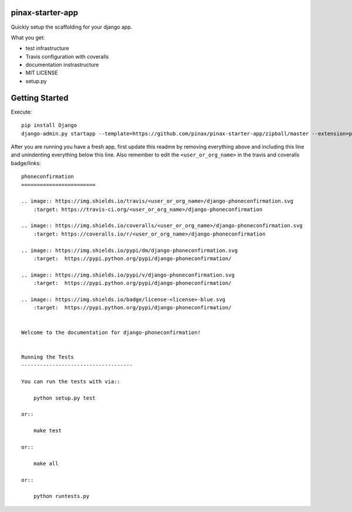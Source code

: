 pinax-starter-app
=================


Quickly setup the scaffolding for your django app.

What you get:

* test infrastructure
* Travis configuration with coveralls
* documentation instrastructure
* MIT LICENSE
* setup.py


Getting Started
================

Execute::

    pip install Django
    django-admin.py startapp --template=https://github.com/pinax/pinax-starter-app/zipball/master --extension=py,rst,in,sh,rc,yml,ini,coveragerc <project_name>


After you are running you have a fresh app, first update this readme by removing
everything above and including this line and unindenting everything below this line. Also
remember to edit the ``<user_or_org_name>`` in the travis and coveralls badge/links::

    phoneconfirmation
    ========================
    
    .. image:: https://img.shields.io/travis/<user_or_org_name>/django-phoneconfirmation.svg
        :target: https://travis-ci.org/<user_or_org_name>/django-phoneconfirmation
    
    .. image:: https://img.shields.io/coveralls/<user_or_org_name>/django-phoneconfirmation.svg
        :target: https://coveralls.io/r/<user_or_org_name>/django-phoneconfirmation
    
    .. image:: https://img.shields.io/pypi/dm/django-phoneconfirmation.svg
        :target:  https://pypi.python.org/pypi/django-phoneconfirmation/
    
    .. image:: https://img.shields.io/pypi/v/django-phoneconfirmation.svg
        :target:  https://pypi.python.org/pypi/django-phoneconfirmation/
    
    .. image:: https://img.shields.io/badge/license-<license>-blue.svg
        :target:  https://pypi.python.org/pypi/django-phoneconfirmation/

    
    Welcome to the documentation for django-phoneconfirmation!
    
    
    Running the Tests
    ------------------------------------
    
    You can run the tests with via::
    
        python setup.py test
    
    or::
    
        make test
    
    or::
    
        make all
    
    or::
    
        python runtests.py

